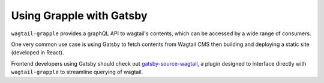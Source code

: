 
Using Grapple with Gatsby
=========================

``wagtail-grapple`` provides a graphQL API to wagtail's contents, which can be accessed by a wide range of consumers.

One very common use case is using Gatsby to fetch contents from Wagtail CMS then building and deploying a static site (developed in React).

Frontend developers using Gatsby should check out `gatsby-source-wagtail <https://www.gatsbyjs.com/plugins/gatsby-source-wagtail/>`_, a plugin
designed to interface directly with ``wagtail-grapple`` to streamline querying of wagtail.
